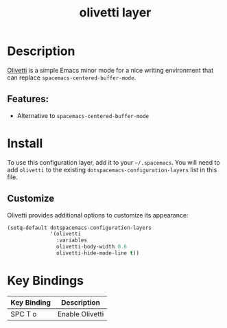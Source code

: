 #+TITLE: olivetti layer

* Table of Contents                                         :TOC_4_gh:noexport:
- [[#description][Description]]
  - [[#features][Features:]]
- [[#install][Install]]
  - [[#customize][Customize]]
- [[#key-bindings][Key Bindings]]

* Description
[[https://github.com/rnkn/olivetti][Olivetti]] is a simple Emacs minor mode for a nice writing environment that can replace =spacemacs-centered-buffer-mode=.

** Features:
- Alternative to =spacemacs-centered-buffer-mode=

* Install
To use this configuration layer, add it to your =~/.spacemacs=. You will need to add =olivetti= to the existing =dotspacemacs-configuration-layers= list in this file.

** Customize
Olivetti provides additional options to customize its appearance:

#+BEGIN_SRC emacs-lisp
(setq-default dotspacemacs-configuration-layers
              '(olivetti
                :variables
                olivetti-body-width 0.6
                olivetti-hide-mode-line t))
#+END_SRC

* Key Bindings

| Key Binding | Description     |
|-------------+-----------------|
| SPC T o     | Enable Olivetti |
